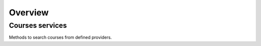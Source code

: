 Overview
=========

Courses services
----------------

Methods to search courses from defined providers.
